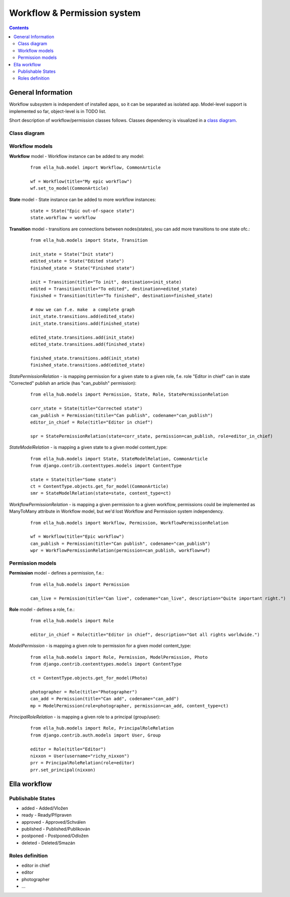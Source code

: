=============================
Workflow & Permission system
=============================

.. contents::


-------------------
General Information
-------------------

Workflow subsystem is independent of installed apps, so it can be separated as isolated app.
Model-level support is implemented so far, object-level is in TODO list.

Short description of workflow/permission classes follows. Classes dependency is visualized in a
`class diagram`_.



Class diagram
=============

.. _`class diagram`:

|dia_workflow|

.. |dia_workflow| image:: pics/perm_workflow.png



Workflow models
===============

**Workflow** model - Workflow instance can be added to any model:

 ::

    from ella_hub.model import Workflow, CommonArticle

    wf = Workflow(title="My epic workflow")
    wf.set_to_model(CommonArticle)


**State** model - State instance can be added to more workflow instances:

 ::

    state = State("Epic out-of-space state")
    state.workflow = workflow

**Transition** model - transitions are connections between nodes(states), you can add more transitions to one state ofc.:

 ::

    from ella_hub.models import State, Transition

    init_state = State("Init state")
    edited_state = State("Edited state")
    finished_state = State("Finished state")

    init = Transition(title="To init", destination=init_state)
    edited = Transition(title="To edited", destination=edited_state)
    finished = Transition(title="To finished", destination=finished_state)

    # now we can f.e. make  a complete graph
    init_state.transitions.add(edited_state)
    init_state.transitions.add(finished_state)

    edited_state.transitions.add(init_state)
    edited_state.transitions.add(finished_state)

    finished_state.transitions.add(init_state)
    finished_state.transitions.add(edited_state)


*StatePermissionRelation* - is mapping permission for a given state to a given role, f.e. role "Editor in chief"
can in state "Corrected" publish an article (has "can_publish" permission):

 ::

    from ella_hub.models import Permission, State, Role, StatePermissionRelation

    corr_state = State(title="Corrected state")
    can_publish = Permission(titile="Can publish", codename="can_publish")
    editor_in_chief = Role(title="Editor in chief")

    spr = StatePermissionRelation(state=corr_state, permission=can_publish, role=editor_in_chief)



*StateModelRelation* - is mapping a given state to a given model content_type:

 ::

    from ella_hub.models import State, StateModelRelation, CommonArticle
    from django.contrib.contenttypes.models import ContentType

    state = State(title="Some state")
    ct = ContentType.objects.get_for_model(CommonArticle)
    smr = StateModelRelation(state=state, content_type=ct)


*WorkflowPermissionRelation* - is mapping a given permission to a given workflow, permissions
could be implemented as ManyToMany attribute in Workflow model, but we'd lost Workflow and Permission
system independency.

 ::

    from ella_hub.models import Workflow, Permission, WorkflowPermissionRelation

    wf = Workflow(title="Epic workflow")
    can_publish = Permission(title="Can publish", codename="can_publish")
    wpr = WorkflowPermissionRelation(permission=can_publish, workflow=wf)




Permission models
=================

**Permission** model - defines a permission, f.e.:

 ::

    from ella_hub.models import Permission

    can_live = Permission(title="Can live", codename="can_live", description="Quite important right.")


**Role** model - defines a role, f.e.:

 ::

    from ella_hub.models import Role

    editor_in_chief = Role(title="Editor in chief", description="Got all rights worldwide.")


*ModelPermission* - is mapping a given role to permission for a given model content_type:

 ::

    from ella_hub.models import Role, Permission, ModelPermission, Photo
    from django.contrib.contenttypes.models import ContentType

    ct = ContentType.objects.get_for_model(Photo)

    photographer = Role(title="Photographer")
    can_add = Permission(title="Can add", codename="can_add")
    mp = ModelPermission(role=photographer, permission=can_add, content_type=ct)


*PrincipalRoleRelation* - is mapping a given role to a principal (group/user):

 ::

    from ella_hub.models import Role, PrincipalRoleRelation
    from django.contrib.auth.models import User, Group

    editor = Role(title="Editor")
    nixxon = User(username="richy_nixxon")
    prr = PrincipalRoleRelation(role=editor)
    prr.set_principal(nixxon)


-------------
Ella workflow
-------------


Publishable States
==================

* added - Added/Vložen
* ready - Ready/Připraven
* approved - Approved/Schválen
* published - Published/Publikován
* postponed - Postponed/Odložen
* deleted - Deleted/Smazán


Roles definition
================
* editor in chief
* editor
* photographer
* ...
